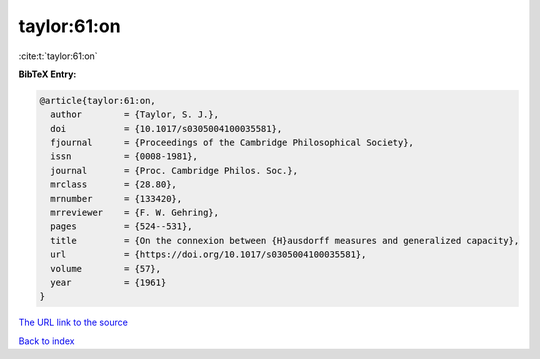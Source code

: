 taylor:61:on
============

:cite:t:`taylor:61:on`

**BibTeX Entry:**

.. code-block:: bibtex

   @article{taylor:61:on,
     author        = {Taylor, S. J.},
     doi           = {10.1017/s0305004100035581},
     fjournal      = {Proceedings of the Cambridge Philosophical Society},
     issn          = {0008-1981},
     journal       = {Proc. Cambridge Philos. Soc.},
     mrclass       = {28.80},
     mrnumber      = {133420},
     mrreviewer    = {F. W. Gehring},
     pages         = {524--531},
     title         = {On the connexion between {H}ausdorff measures and generalized capacity},
     url           = {https://doi.org/10.1017/s0305004100035581},
     volume        = {57},
     year          = {1961}
   }
`The URL link to the source <https://doi.org/10.1017/s0305004100035581>`_


`Back to index <../By-Cite-Keys.html>`_
